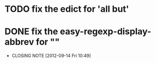 * TODO fix the edict for 'all but'
* DONE fix the easy-regexp-display-abbrev for ""
  CLOSED: [2012-09-14 Fri 10:49]
  - CLOSING NOTE [2012-09-14 Fri 10:49]
